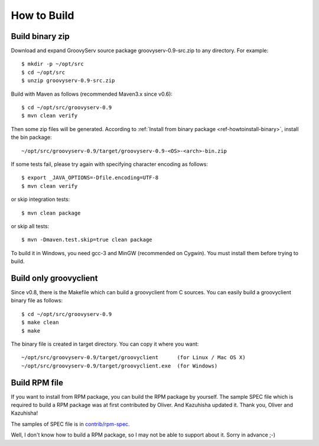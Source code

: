 .. _ref-howtobuild:

How to Build
============

Build binary zip
----------------

Download and expand GroovyServ source package groovyserv-0.9-src.zip to any directory.
For example::

    $ mkdir -p ~/opt/src
    $ cd ~/opt/src
    $ unzip groovyserv-0.9-src.zip

Build with Maven as follows (recommended Maven3.x since v0.6)::

    $ cd ~/opt/src/groovyserv-0.9
    $ mvn clean verify

Then some zip files will be generated. According to :ref:`Install from binary package <ref-howtoinstall-binary>`, install the bin package::

    ~/opt/src/groovyserv-0.9/target/groovyserv-0.9-<OS>-<arch>-bin.zip

If some tests fail, please try again with specifying character encoding as follows::

    $ export _JAVA_OPTIONS=-Dfile.encoding=UTF-8
    $ mvn clean verify

or skip integration tests::

    $ mvn clean package

or skip all tests::

    $ mvn -Dmaven.test.skip=true clean package

To build it in Windows, you need gcc-3 and MinGW (recommended on Cygwin).
You must install them before trying to build.


Build only groovyclient
-----------------------

Since v0.8, there is the Makefile which can build a groovyclient from C sources.
You can easily build a groovyclient binary file as follows::

    $ cd ~/opt/src/groovyserv-0.9
    $ make clean
    $ make

The binary file is created in target directory. You can copy it where you want::

    ~/opt/src/groovyserv-0.9/target/groovyclient      (for Linux / Mac OS X)
    ~/opt/src/groovyserv-0.9/target/groovyclient.exe  (for Windows)


.. _ref-howtobuild-rpm:

Build RPM file
--------------

If you want to install from RPM package, you can build the RPM package by yourself. The sample SPEC file which is required to build a RPM package was at first contributed by Oliver. And Kazuhisha updated it. Thank you, Oliver and Kazuhisha!

The samples of SPEC file is in `contrib/rpm-spec <https://github.com/kobo/groovyserv/tree/master/contrib/rpm>`_.

Well, I don't know how to build a RPM package, so I may not be able to support about it. Sorry in advance ;-)

